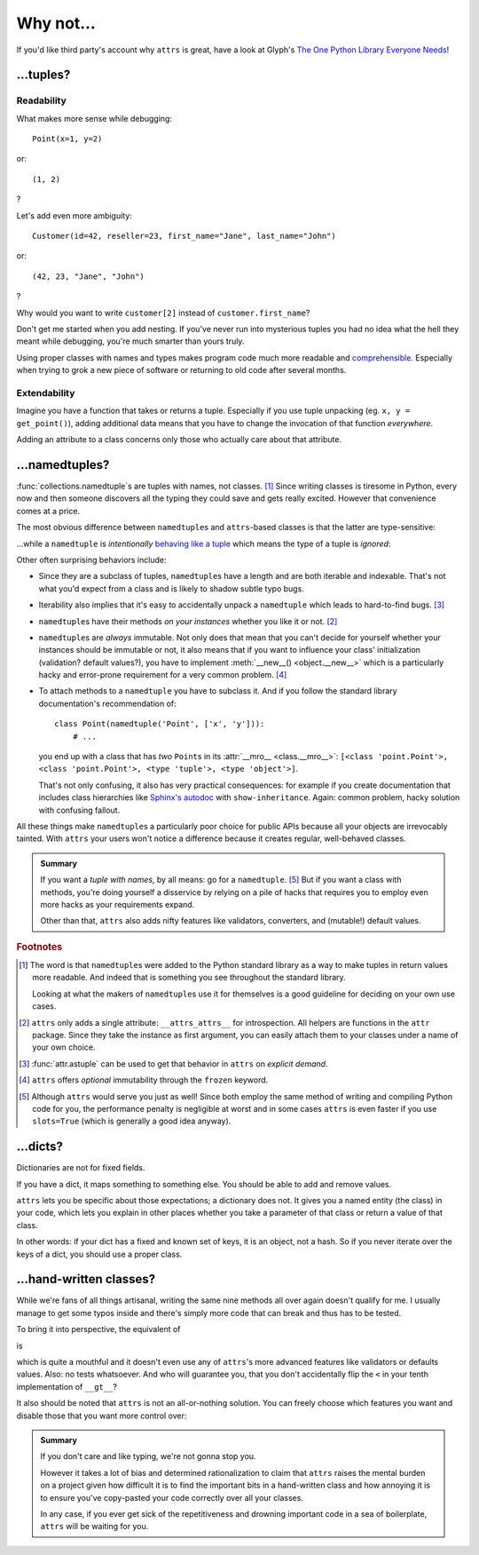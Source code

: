 .. _why:

Why not…
========


If you'd like third party's account why ``attrs`` is great, have a look at Glyph's `The One Python Library Everyone Needs <https://glyph.twistedmatrix.com/2016/08/attrs.html>`_!


…tuples?
--------


Readability
^^^^^^^^^^^

What makes more sense while debugging::

   Point(x=1, y=2)

or::

   (1, 2)

?

Let's add even more ambiguity::

   Customer(id=42, reseller=23, first_name="Jane", last_name="John")

or::

   (42, 23, "Jane", "John")

?

Why would you want to write ``customer[2]`` instead of ``customer.first_name``?

Don't get me started when you add nesting.
If you've never run into mysterious tuples you had no idea what the hell they meant while debugging, you're much smarter than yours truly.

Using proper classes with names and types makes program code much more readable and comprehensible_.
Especially when trying to grok a new piece of software or returning to old code after several months.

.. _comprehensible: https://arxiv.org/pdf/1304.5257.pdf


Extendability
^^^^^^^^^^^^^

Imagine you have a function that takes or returns a tuple.
Especially if you use tuple unpacking (eg. ``x, y = get_point()``), adding additional data means that you have to change the invocation of that function *everywhere*.

Adding an attribute to a class concerns only those who actually care about that attribute.


…namedtuples?
-------------

:func:`collections.namedtuple`\ s are tuples with names, not classes. [#history]_
Since writing classes is tiresome in Python, every now and then someone discovers all the typing they could save and gets really excited.
However that convenience comes at a price.

The most obvious difference between ``namedtuple``\ s and ``attrs``-based classes is that the latter are type-sensitive:

.. doctest::

   >>> import attr
   >>> C1 = attr.make_class("C1", ["a"])
   >>> C2 = attr.make_class("C2", ["a"])
   >>> i1 = C1(1)
   >>> i2 = C2(1)
   >>> i1.a == i2.a
   True
   >>> i1 == i2
   False

…while a ``namedtuple`` is *intentionally* `behaving like a tuple`_ which means the type of a tuple is *ignored*:

.. doctest::

   >>> from collections import namedtuple
   >>> NT1 = namedtuple("NT1", "a")
   >>> NT2 = namedtuple("NT2", "b")
   >>> t1 = NT1(1)
   >>> t2 = NT2(1)
   >>> t1 == t2 == (1,)
   True

Other often surprising behaviors include:

- Since they are a subclass of tuples, ``namedtuple``\ s have a length and are both iterable and indexable.
  That's not what you'd expect from a class and is likely to shadow subtle typo bugs.
- Iterability also implies that it's easy to accidentally unpack a ``namedtuple`` which leads to hard-to-find bugs. [#iter]_
- ``namedtuple``\ s have their methods *on your instances* whether you like it or not. [#pollution]_
- ``namedtuple``\ s are *always* immutable.
  Not only does that mean that you can't decide for yourself whether your instances should be immutable or not, it also means that if you want to influence your class' initialization (validation?  default values?), you have to implement :meth:`__new__() <object.__new__>` which is a particularly hacky and error-prone requirement for a very common problem. [#immutable]_
- To attach methods to a ``namedtuple`` you have to subclass it.
  And if you follow the standard library documentation's recommendation of::

    class Point(namedtuple('Point', ['x', 'y'])):
        # ...

  you end up with a class that has *two* ``Point``\ s in its :attr:`__mro__ <class.__mro__>`: ``[<class 'point.Point'>, <class 'point.Point'>, <type 'tuple'>, <type 'object'>]``.

  That's not only confusing, it also has very practical consequences:
  for example if you create documentation that includes class hierarchies like `Sphinx's autodoc <http://www.sphinx-doc.org/en/stable/ext/autodoc.html>`_ with ``show-inheritance``.
  Again: common problem, hacky solution with confusing fallout.

All these things make ``namedtuple``\ s a particularly poor choice for public APIs because all your objects are irrevocably tainted.
With ``attrs`` your users won't notice a difference because it creates regular, well-behaved classes.

.. admonition:: Summary

  If you want a *tuple with names*, by all means: go for a ``namedtuple``. [#perf]_
  But if you want a class with methods, you're doing yourself a disservice by relying on a pile of hacks that requires you to employ even more hacks as your requirements expand.

  Other than that, ``attrs`` also adds nifty features like validators, converters, and (mutable!) default values.


.. rubric:: Footnotes

.. [#history] The word is that ``namedtuple``\ s were added to the Python standard library as a way to make tuples in return values more readable.
              And indeed that is something you see throughout the standard library.

              Looking at what the makers of ``namedtuple``\ s use it for themselves is a good guideline for deciding on your own use cases.
.. [#pollution] ``attrs`` only adds a single attribute: ``__attrs_attrs__`` for introspection.
                All helpers are functions in the ``attr`` package.
                Since they take the instance as first argument, you can easily attach them to your classes under a name of your own choice.
.. [#iter] :func:`attr.astuple` can be used to get that behavior in ``attrs`` on *explicit demand*.
.. [#immutable] ``attrs`` offers *optional* immutability through the ``frozen`` keyword.
.. [#perf] Although ``attrs`` would serve you just as well!
           Since both employ the same method of writing and compiling Python code for you, the performance penalty is negligible at worst and in some cases ``attrs`` is even faster if you use ``slots=True`` (which is generally a good idea anyway).

.. _behaving like a tuple: https://docs.python.org/3/tutorial/datastructures.html#tuples-and-sequences


…dicts?
-------

Dictionaries are not for fixed fields.

If you have a dict, it maps something to something else.
You should be able to add and remove values.



``attrs`` lets you be specific about those expectations; a dictionary does not.
It gives you a named entity (the class) in your code, which lets you explain in other places whether you take a parameter of that class or return a value of that class.

In other words: if your dict has a fixed and known set of keys, it is an object, not a hash.
So if you never iterate over the keys of a dict, you should use a proper class.


…hand-written classes?
----------------------

While we're fans of all things artisanal, writing the same nine methods all over again doesn't qualify for me.
I usually manage to get some typos inside and there's simply more code that can break and thus has to be tested.

To bring it into perspective, the equivalent of

.. doctest::

   >>> @attr.s
   ... class SmartClass(object):
   ...    a = attr.ib()
   ...    b = attr.ib()
   >>> SmartClass(1, 2)
   SmartClass(a=1, b=2)

is

.. doctest::

   >>> class ArtisanalClass(object):
   ...     def __init__(self, a, b):
   ...         self.a = a
   ...         self.b = b
   ...
   ...     def __repr__(self):
   ...         return "ArtisanalClass(a={}, b={})".format(self.a, self.b)
   ...
   ...     def __eq__(self, other):
   ...         if other.__class__ is self.__class__:
   ...             return (self.a, self.b) == (other.a, other.b)
   ...         else:
   ...             return NotImplemented
   ...
   ...     def __ne__(self, other):
   ...         result = self.__eq__(other)
   ...         if result is NotImplemented:
   ...             return NotImplemented
   ...         else:
   ...             return not result
   ...
   ...     def __lt__(self, other):
   ...         if other.__class__ is self.__class__:
   ...             return (self.a, self.b) < (other.a, other.b)
   ...         else:
   ...             return NotImplemented
   ...
   ...     def __le__(self, other):
   ...         if other.__class__ is self.__class__:
   ...             return (self.a, self.b) <= (other.a, other.b)
   ...         else:
   ...             return NotImplemented
   ...
   ...     def __gt__(self, other):
   ...         if other.__class__ is self.__class__:
   ...             return (self.a, self.b) > (other.a, other.b)
   ...         else:
   ...             return NotImplemented
   ...
   ...     def __ge__(self, other):
   ...         if other.__class__ is self.__class__:
   ...             return (self.a, self.b) >= (other.a, other.b)
   ...         else:
   ...             return NotImplemented
   ...
   ...     def __hash__(self):
   ...         return hash((self.a, self.b))
   >>> ArtisanalClass(a=1, b=2)
   ArtisanalClass(a=1, b=2)

which is quite a mouthful and it doesn't even use any of ``attrs``'s more advanced features like validators or defaults values.
Also: no tests whatsoever.
And who will guarantee you, that you don't accidentally flip the ``<`` in your tenth implementation of ``__gt__``?

It also should be noted that ``attrs`` is not an all-or-nothing solution.
You can freely choose which features you want and disable those that you want more control over:

.. doctest::

   >>> @attr.s(repr=False)
   ... class SmartClass(object):
   ...    a = attr.ib()
   ...    b = attr.ib()
   ...
   ...    def __repr__(self):
   ...        return "<SmartClass(a=%d)>" % (self.a,)
   >>> SmartClass(1, 2)
   <SmartClass(a=1)>

.. admonition:: Summary

   If you don't care and like typing, we're not gonna stop you.

   However it takes a lot of bias and determined rationalization to claim that ``attrs`` raises the mental burden on a project given how difficult it is to find the important bits in a hand-written class and how annoying it is to ensure you've copy-pasted your code correctly over all your classes.

   In any case, if you ever get sick of the repetitiveness and drowning important code in a sea of boilerplate, ``attrs`` will be waiting for you.
